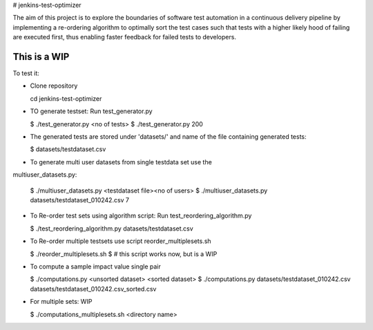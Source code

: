 # jenkins-test-optimizer

The aim  of this project is to explore the boundaries of software test automation
in a continuous delivery pipeline by implementing a re-ordering algorithm
to optimally sort the test cases such that tests with a higher likely hood of failing
are executed first, thus enabling faster feedback for failed tests to developers.

**This is a WIP**
-----------------

To test it:

- Clone repository

  cd jenkins-test-optimizer

- TO generate testset: Run test_generator.py

  $ ./test_generator.py <no of tests>
  $ ./test_generator.py 200

- The generated tests are stored under 'datasets/' and name of the file containing generated tests:

  $ datasets/testdataset.csv


- To generate multi user datasets from single testdata set use the
multiuser_datasets.py:

  $ ./multiuser_datasets.py <testdataset file><no of users>
  $ ./multiuser_datasets.py datasets/testdataset_010242.csv 7

- To Re-order test sets using algorithm script: Run test_reordering_algorithm.py

  $ ./test_reordering_algorithm.py datasets/testdataset.csv

- To Re-order multiple testsets use script reorder_multiplesets.sh

  $ ./reorder_multiplesets.sh 
  $ # this script works now, but is a WIP

- To compute a sample impact value single pair

  $ ./computations.py <unsorted dataset> <sorted dataset>
  $ ./computations.py datasets/testdataset_010242.csv datasets/testdataset_010242.csv_sorted.csv

- For multiple sets: WIP

  $ ./computations_multiplesets.sh <directory name>
